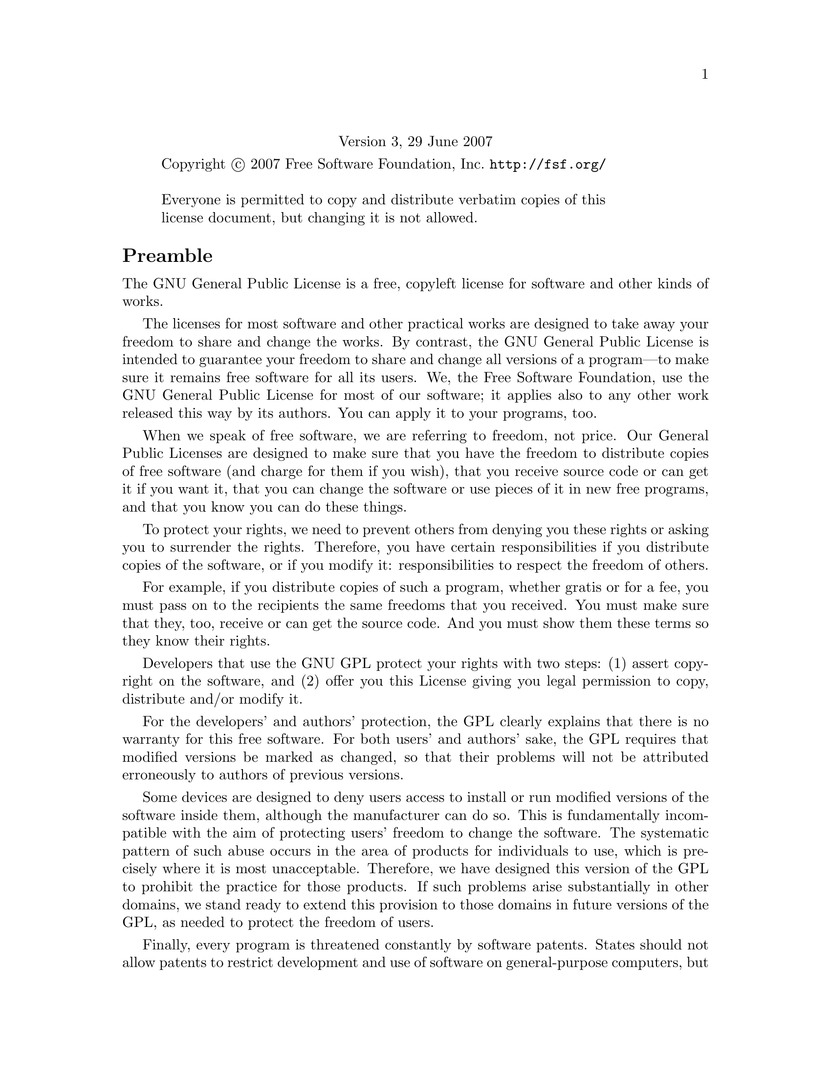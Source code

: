 @c ===========================================================================
@c
@c This file was generated with po4a. Translate the source file.
@c
@c ===========================================================================

@c The GNU General Public License.
@center Version 3, 29 June 2007

@c This file is intended to be included within another document,
@c hence no sectioning command or @node.

@display
Copyright @copyright{} 2007 Free Software Foundation, Inc. @url{http://fsf.org/}

Everyone is permitted to copy and distribute verbatim copies of this
license document, but changing it is not allowed.
@end display

@heading Preamble

The GNU General Public License is a free, copyleft license for software and
other kinds of works.

The licenses for most software and other practical works are designed to
take away your freedom to share and change the works.  By contrast, the GNU
General Public License is intended to guarantee your freedom to share and
change all versions of a program---to make sure it remains free software for
all its users.  We, the Free Software Foundation, use the GNU General Public
License for most of our software; it applies also to any other work released
this way by its authors.  You can apply it to your programs, too.

When we speak of free software, we are referring to freedom, not price.  Our
General Public Licenses are designed to make sure that you have the freedom
to distribute copies of free software (and charge for them if you wish),
that you receive source code or can get it if you want it, that you can
change the software or use pieces of it in new free programs, and that you
know you can do these things.

To protect your rights, we need to prevent others from denying you these
rights or asking you to surrender the rights.  Therefore, you have certain
responsibilities if you distribute copies of the software, or if you modify
it: responsibilities to respect the freedom of others.

For example, if you distribute copies of such a program, whether gratis or
for a fee, you must pass on to the recipients the same freedoms that you
received.  You must make sure that they, too, receive or can get the source
code.  And you must show them these terms so they know their rights.

Developers that use the GNU GPL protect your rights with two steps: (1)
assert copyright on the software, and (2) offer you this License giving you
legal permission to copy, distribute and/or modify it.

For the developers' and authors' protection, the GPL clearly explains that
there is no warranty for this free software.  For both users' and authors'
sake, the GPL requires that modified versions be marked as changed, so that
their problems will not be attributed erroneously to authors of previous
versions.

Some devices are designed to deny users access to install or run modified
versions of the software inside them, although the manufacturer can do so.
This is fundamentally incompatible with the aim of protecting users' freedom
to change the software.  The systematic pattern of such abuse occurs in the
area of products for individuals to use, which is precisely where it is most
unacceptable.  Therefore, we have designed this version of the GPL to
prohibit the practice for those products.  If such problems arise
substantially in other domains, we stand ready to extend this provision to
those domains in future versions of the GPL, as needed to protect the
freedom of users.

Finally, every program is threatened constantly by software patents.  States
should not allow patents to restrict development and use of software on
general-purpose computers, but in those that do, we wish to avoid the
special danger that patents applied to a free program could make it
effectively proprietary.  To prevent this, the GPL assures that patents
cannot be used to render the program non-free.

The precise terms and conditions for copying, distribution and modification
follow.

@heading TERMS AND CONDITIONS

@enumerate 0
@item Definitions.

``This License'' refers to version 3 of the GNU General Public License.

``Copyright'' also means copyright-like laws that apply to other kinds of
works, such as semiconductor masks.

``The Program'' refers to any copyrightable work licensed under this
License.  Each licensee is addressed as ``you''.  ``Licensees'' and
``recipients'' may be individuals or organizations.

To ``modify'' a work means to copy from or adapt all or part of the work in
a fashion requiring copyright permission, other than the making of an exact
copy.  The resulting work is called a ``modified version'' of the earlier
work or a work ``based on'' the earlier work.

A ``covered work'' means either the unmodified Program or a work based on
the Program.

To ``propagate'' a work means to do anything with it that, without
permission, would make you directly or secondarily liable for infringement
under applicable copyright law, except executing it on a computer or
modifying a private copy.  Propagation includes copying, distribution (with
or without modification), making available to the public, and in some
countries other activities as well.

To ``convey'' a work means any kind of propagation that enables other
parties to make or receive copies.  Mere interaction with a user through a
computer network, with no transfer of a copy, is not conveying.

An interactive user interface displays ``Appropriate Legal Notices'' to the
extent that it includes a convenient and prominently visible feature that
(1) displays an appropriate copyright notice, and (2)  tells the user that
there is no warranty for the work (except to the extent that warranties are
provided), that licensees may convey the work under this License, and how to
view a copy of this License.  If the interface presents a list of user
commands or options, such as a menu, a prominent item in the list meets this
criterion.

@item Source Code.

The ``source code'' for a work means the preferred form of the work for
making modifications to it.  ``Object code'' means any non-source form of a
work.

A ``Standard Interface'' means an interface that either is an official
standard defined by a recognized standards body, or, in the case of
interfaces specified for a particular programming language, one that is
widely used among developers working in that language.

The ``System Libraries'' of an executable work include anything, other than
the work as a whole, that (a) is included in the normal form of packaging a
Major Component, but which is not part of that Major Component, and (b)
serves only to enable use of the work with that Major Component, or to
implement a Standard Interface for which an implementation is available to
the public in source code form.  A ``Major Component'', in this context,
means a major essential component (kernel, window system, and so on) of the
specific operating system (if any) on which the executable work runs, or a
compiler used to produce the work, or an object code interpreter used to run
it.

The ``Corresponding Source'' for a work in object code form means all the
source code needed to generate, install, and (for an executable work) run
the object code and to modify the work, including scripts to control those
activities.  However, it does not include the work's System Libraries, or
general-purpose tools or generally available free programs which are used
unmodified in performing those activities but which are not part of the
work.  For example, Corresponding Source includes interface definition files
associated with source files for the work, and the source code for shared
libraries and dynamically linked subprograms that the work is specifically
designed to require, such as by intimate data communication or control flow
between those subprograms and other parts of the work.

The Corresponding Source need not include anything that users can regenerate
automatically from other parts of the Corresponding Source.

The Corresponding Source for a work in source code form is that same work.

@item Basic Permissions.

All rights granted under this License are granted for the term of copyright
on the Program, and are irrevocable provided the stated conditions are met.
This License explicitly affirms your unlimited permission to run the
unmodified Program.  The output from running a covered work is covered by
this License only if the output, given its content, constitutes a covered
work.  This License acknowledges your rights of fair use or other
equivalent, as provided by copyright law.

You may make, run and propagate covered works that you do not convey,
without conditions so long as your license otherwise remains in force.  You
may convey covered works to others for the sole purpose of having them make
modifications exclusively for you, or provide you with facilities for
running those works, provided that you comply with the terms of this License
in conveying all material for which you do not control copyright.  Those
thus making or running the covered works for you must do so exclusively on
your behalf, under your direction and control, on terms that prohibit them
from making any copies of your copyrighted material outside their
relationship with you.

Conveying under any other circumstances is permitted solely under the
conditions stated below.  Sublicensing is not allowed; section 10 makes it
unnecessary.

@item Protecting Users' Legal Rights From Anti-Circumvention Law.

No covered work shall be deemed part of an effective technological measure
under any applicable law fulfilling obligations under article 11 of the WIPO
copyright treaty adopted on 20 December 1996, or similar laws prohibiting or
restricting circumvention of such measures.

When you convey a covered work, you waive any legal power to forbid
circumvention of technological measures to the extent such circumvention is
effected by exercising rights under this License with respect to the covered
work, and you disclaim any intention to limit operation or modification of
the work as a means of enforcing, against the work's users, your or third
parties' legal rights to forbid circumvention of technological measures.

@item Conveying Verbatim Copies.

You may convey verbatim copies of the Program's source code as you receive
it, in any medium, provided that you conspicuously and appropriately publish
on each copy an appropriate copyright notice; keep intact all notices
stating that this License and any non-permissive terms added in accord with
section 7 apply to the code; keep intact all notices of the absence of any
warranty; and give all recipients a copy of this License along with the
Program.

You may charge any price or no price for each copy that you convey, and you
may offer support or warranty protection for a fee.

@item Conveying Modified Source Versions.

You may convey a work based on the Program, or the modifications to produce
it from the Program, in the form of source code under the terms of section
4, provided that you also meet all of these conditions:

@enumerate a
@item
The work must carry prominent notices stating that you modified it, and
giving a relevant date.

@item
The work must carry prominent notices stating that it is released under this
License and any conditions added under section 7.  This requirement modifies
the requirement in section 4 to ``keep intact all notices''.

@item
You must license the entire work, as a whole, under this License to anyone
who comes into possession of a copy.  This License will therefore apply,
along with any applicable section 7 additional terms, to the whole of the
work, and all its parts, regardless of how they are packaged.  This License
gives no permission to license the work in any other way, but it does not
invalidate such permission if you have separately received it.

@item
If the work has interactive user interfaces, each must display Appropriate
Legal Notices; however, if the Program has interactive interfaces that do
not display Appropriate Legal Notices, your work need not make them do so.
@end enumerate

A compilation of a covered work with other separate and independent works,
which are not by their nature extensions of the covered work, and which are
not combined with it such as to form a larger program, in or on a volume of
a storage or distribution medium, is called an ``aggregate'' if the
compilation and its resulting copyright are not used to limit the access or
legal rights of the compilation's users beyond what the individual works
permit.  Inclusion of a covered work in an aggregate does not cause this
License to apply to the other parts of the aggregate.

@item Conveying Non-Source Forms.

You may convey a covered work in object code form under the terms of
sections 4 and 5, provided that you also convey the machine-readable
Corresponding Source under the terms of this License, in one of these ways:

@enumerate a
@item
Convey the object code in, or embodied in, a physical product (including a
physical distribution medium), accompanied by the Corresponding Source fixed
on a durable physical medium customarily used for software interchange.

@item
Convey the object code in, or embodied in, a physical product (including a
physical distribution medium), accompanied by a written offer, valid for at
least three years and valid for as long as you offer spare parts or customer
support for that product model, to give anyone who possesses the object code
either (1) a copy of the Corresponding Source for all the software in the
product that is covered by this License, on a durable physical medium
customarily used for software interchange, for a price no more than your
reasonable cost of physically performing this conveying of source, or (2)
access to copy the Corresponding Source from a network server at no charge.

@item
Convey individual copies of the object code with a copy of the written offer
to provide the Corresponding Source.  This alternative is allowed only
occasionally and noncommercially, and only if you received the object code
with such an offer, in accord with subsection 6b.

@item
Convey the object code by offering access from a designated place (gratis or
for a charge), and offer equivalent access to the Corresponding Source in
the same way through the same place at no further charge.  You need not
require recipients to copy the Corresponding Source along with the object
code.  If the place to copy the object code is a network server, the
Corresponding Source may be on a different server (operated by you or a
third party) that supports equivalent copying facilities, provided you
maintain clear directions next to the object code saying where to find the
Corresponding Source.  Regardless of what server hosts the Corresponding
Source, you remain obligated to ensure that it is available for as long as
needed to satisfy these requirements.

@item
Convey the object code using peer-to-peer transmission, provided you inform
other peers where the object code and Corresponding Source of the work are
being offered to the general public at no charge under subsection 6d.

@end enumerate

A separable portion of the object code, whose source code is excluded from
the Corresponding Source as a System Library, need not be included in
conveying the object code work.

A ``User Product'' is either (1) a ``consumer product'', which means any
tangible personal property which is normally used for personal, family, or
household purposes, or (2) anything designed or sold for incorporation into
a dwelling.  In determining whether a product is a consumer product,
doubtful cases shall be resolved in favor of coverage.  For a particular
product received by a particular user, ``normally used'' refers to a typical
or common use of that class of product, regardless of the status of the
particular user or of the way in which the particular user actually uses, or
expects or is expected to use, the product.  A product is a consumer product
regardless of whether the product has substantial commercial, industrial or
non-consumer uses, unless such uses represent the only significant mode of
use of the product.

``Installation Information'' for a User Product means any methods,
procedures, authorization keys, or other information required to install and
execute modified versions of a covered work in that User Product from a
modified version of its Corresponding Source.  The information must suffice
to ensure that the continued functioning of the modified object code is in
no case prevented or interfered with solely because modification has been
made.

If you convey an object code work under this section in, or with, or
specifically for use in, a User Product, and the conveying occurs as part of
a transaction in which the right of possession and use of the User Product
is transferred to the recipient in perpetuity or for a fixed term
(regardless of how the transaction is characterized), the Corresponding
Source conveyed under this section must be accompanied by the Installation
Information.  But this requirement does not apply if neither you nor any
third party retains the ability to install modified object code on the User
Product (for example, the work has been installed in ROM).

The requirement to provide Installation Information does not include a
requirement to continue to provide support service, warranty, or updates for
a work that has been modified or installed by the recipient, or for the User
Product in which it has been modified or installed.  Access to a network may
be denied when the modification itself materially and adversely affects the
operation of the network or violates the rules and protocols for
communication across the network.

Corresponding Source conveyed, and Installation Information provided, in
accord with this section must be in a format that is publicly documented
(and with an implementation available to the public in source code form),
and must require no special password or key for unpacking, reading or
copying.

@item Additional Terms.

``Additional permissions'' are terms that supplement the terms of this
License by making exceptions from one or more of its conditions.  Additional
permissions that are applicable to the entire Program shall be treated as
though they were included in this License, to the extent that they are valid
under applicable law.  If additional permissions apply only to part of the
Program, that part may be used separately under those permissions, but the
entire Program remains governed by this License without regard to the
additional permissions.

When you convey a copy of a covered work, you may at your option remove any
additional permissions from that copy, or from any part of it.  (Additional
permissions may be written to require their own removal in certain cases
when you modify the work.)  You may place additional permissions on
material, added by you to a covered work, for which you have or can give
appropriate copyright permission.

Notwithstanding any other provision of this License, for material you add to
a covered work, you may (if authorized by the copyright holders of that
material) supplement the terms of this License with terms:

@enumerate a
@item
Disclaiming warranty or limiting liability differently from the terms of
sections 15 and 16 of this License; or

@item
Requiring preservation of specified reasonable legal notices or author
attributions in that material or in the Appropriate Legal Notices displayed
by works containing it; or

@item
Prohibiting misrepresentation of the origin of that material, or requiring
that modified versions of such material be marked in reasonable ways as
different from the original version; or

@item
Limiting the use for publicity purposes of names of licensors or authors of
the material; or

@item
Declining to grant rights under trademark law for use of some trade names,
trademarks, or service marks; or

@item
Requiring indemnification of licensors and authors of that material by
anyone who conveys the material (or modified versions of it) with
contractual assumptions of liability to the recipient, for any liability
that these contractual assumptions directly impose on those licensors and
authors.
@end enumerate

All other non-permissive additional terms are considered ``further
restrictions'' within the meaning of section 10.  If the Program as you
received it, or any part of it, contains a notice stating that it is
governed by this License along with a term that is a further restriction,
you may remove that term.  If a license document contains a further
restriction but permits relicensing or conveying under this License, you may
add to a covered work material governed by the terms of that license
document, provided that the further restriction does not survive such
relicensing or conveying.

If you add terms to a covered work in accord with this section, you must
place, in the relevant source files, a statement of the additional terms
that apply to those files, or a notice indicating where to find the
applicable terms.

Additional terms, permissive or non-permissive, may be stated in the form of
a separately written license, or stated as exceptions; the above
requirements apply either way.

@item Termination.

You may not propagate or modify a covered work except as expressly provided
under this License.  Any attempt otherwise to propagate or modify it is
void, and will automatically terminate your rights under this License
(including any patent licenses granted under the third paragraph of section
11).

However, if you cease all violation of this License, then your license from
a particular copyright holder is reinstated (a) provisionally, unless and
until the copyright holder explicitly and finally terminates your license,
and (b) permanently, if the copyright holder fails to notify you of the
violation by some reasonable means prior to 60 days after the cessation.

Moreover, your license from a particular copyright holder is reinstated
permanently if the copyright holder notifies you of the violation by some
reasonable means, this is the first time you have received notice of
violation of this License (for any work) from that copyright holder, and you
cure the violation prior to 30 days after your receipt of the notice.

Termination of your rights under this section does not terminate the
licenses of parties who have received copies or rights from you under this
License.  If your rights have been terminated and not permanently
reinstated, you do not qualify to receive new licenses for the same material
under section 10.

@item Acceptance Not Required for Having Copies.

You are not required to accept this License in order to receive or run a
copy of the Program.  Ancillary propagation of a covered work occurring
solely as a consequence of using peer-to-peer transmission to receive a copy
likewise does not require acceptance.  However, nothing other than this
License grants you permission to propagate or modify any covered work.
These actions infringe copyright if you do not accept this License.
Therefore, by modifying or propagating a covered work, you indicate your
acceptance of this License to do so.

@item Automatic Licensing of Downstream Recipients.

Each time you convey a covered work, the recipient automatically receives a
license from the original licensors, to run, modify and propagate that work,
subject to this License.  You are not responsible for enforcing compliance
by third parties with this License.

An ``entity transaction'' is a transaction transferring control of an
organization, or substantially all assets of one, or subdividing an
organization, or merging organizations.  If propagation of a covered work
results from an entity transaction, each party to that transaction who
receives a copy of the work also receives whatever licenses to the work the
party's predecessor in interest had or could give under the previous
paragraph, plus a right to possession of the Corresponding Source of the
work from the predecessor in interest, if the predecessor has it or can get
it with reasonable efforts.

You may not impose any further restrictions on the exercise of the rights
granted or affirmed under this License.  For example, you may not impose a
license fee, royalty, or other charge for exercise of rights granted under
this License, and you may not initiate litigation (including a cross-claim
or counterclaim in a lawsuit) alleging that any patent claim is infringed by
making, using, selling, offering for sale, or importing the Program or any
portion of it.

@item Patents.

A ``contributor'' is a copyright holder who authorizes use under this
License of the Program or a work on which the Program is based.  The work
thus licensed is called the contributor's ``contributor version''.

A contributor's ``essential patent claims'' are all patent claims owned or
controlled by the contributor, whether already acquired or hereafter
acquired, that would be infringed by some manner, permitted by this License,
of making, using, or selling its contributor version, but do not include
claims that would be infringed only as a consequence of further modification
of the contributor version.  For purposes of this definition, ``control''
includes the right to grant patent sublicenses in a manner consistent with
the requirements of this License.

Each contributor grants you a non-exclusive, worldwide, royalty-free patent
license under the contributor's essential patent claims, to make, use, sell,
offer for sale, import and otherwise run, modify and propagate the contents
of its contributor version.

In the following three paragraphs, a ``patent license'' is any express
agreement or commitment, however denominated, not to enforce a patent (such
as an express permission to practice a patent or covenant not to sue for
patent infringement).  To ``grant'' such a patent license to a party means
to make such an agreement or commitment not to enforce a patent against the
party.

If you convey a covered work, knowingly relying on a patent license, and the
Corresponding Source of the work is not available for anyone to copy, free
of charge and under the terms of this License, through a publicly available
network server or other readily accessible means, then you must either (1)
cause the Corresponding Source to be so available, or (2) arrange to deprive
yourself of the benefit of the patent license for this particular work, or
(3) arrange, in a manner consistent with the requirements of this License,
to extend the patent license to downstream recipients.  ``Knowingly
relying'' means you have actual knowledge that, but for the patent license,
your conveying the covered work in a country, or your recipient's use of the
covered work in a country, would infringe one or more identifiable patents
in that country that you have reason to believe are valid.

If, pursuant to or in connection with a single transaction or arrangement,
you convey, or propagate by procuring conveyance of, a covered work, and
grant a patent license to some of the parties receiving the covered work
authorizing them to use, propagate, modify or convey a specific copy of the
covered work, then the patent license you grant is automatically extended to
all recipients of the covered work and works based on it.

A patent license is ``discriminatory'' if it does not include within the
scope of its coverage, prohibits the exercise of, or is conditioned on the
non-exercise of one or more of the rights that are specifically granted
under this License.  You may not convey a covered work if you are a party to
an arrangement with a third party that is in the business of distributing
software, under which you make payment to the third party based on the
extent of your activity of conveying the work, and under which the third
party grants, to any of the parties who would receive the covered work from
you, a discriminatory patent license (a) in connection with copies of the
covered work conveyed by you (or copies made from those copies), or (b)
primarily for and in connection with specific products or compilations that
contain the covered work, unless you entered into that arrangement, or that
patent license was granted, prior to 28 March 2007.

Nothing in this License shall be construed as excluding or limiting any
implied license or other defenses to infringement that may otherwise be
available to you under applicable patent law.

@item No Surrender of Others' Freedom.

If conditions are imposed on you (whether by court order, agreement or
otherwise) that contradict the conditions of this License, they do not
excuse you from the conditions of this License.  If you cannot convey a
covered work so as to satisfy simultaneously your obligations under this
License and any other pertinent obligations, then as a consequence you may
not convey it at all.  For example, if you agree to terms that obligate you
to collect a royalty for further conveying from those to whom you convey the
Program, the only way you could satisfy both those terms and this License
would be to refrain entirely from conveying the Program.

@item Use with the GNU Affero General Public License.

Notwithstanding any other provision of this License, you have permission to
link or combine any covered work with a work licensed under version 3 of the
GNU Affero General Public License into a single combined work, and to convey
the resulting work.  The terms of this License will continue to apply to the
part which is the covered work, but the special requirements of the GNU
Affero General Public License, section 13, concerning interaction through a
network will apply to the combination as such.

@item Revised Versions of this License.

The Free Software Foundation may publish revised and/or new versions of the
GNU General Public License from time to time.  Such new versions will be
similar in spirit to the present version, but may differ in detail to
address new problems or concerns.

Each version is given a distinguishing version number.  If the Program
specifies that a certain numbered version of the GNU General Public License
``or any later version'' applies to it, you have the option of following the
terms and conditions either of that numbered version or of any later version
published by the Free Software Foundation.  If the Program does not specify
a version number of the GNU General Public License, you may choose any
version ever published by the Free Software Foundation.

If the Program specifies that a proxy can decide which future versions of
the GNU General Public License can be used, that proxy's public statement of
acceptance of a version permanently authorizes you to choose that version
for the Program.

Later license versions may give you additional or different permissions.
However, no additional obligations are imposed on any author or copyright
holder as a result of your choosing to follow a later version.

@item Disclaimer of Warranty.

THERE IS NO WARRANTY FOR THE PROGRAM, TO THE EXTENT PERMITTED BY APPLICABLE
LAW.  EXCEPT WHEN OTHERWISE STATED IN WRITING THE COPYRIGHT HOLDERS AND/OR
OTHER PARTIES PROVIDE THE PROGRAM ``AS IS'' WITHOUT WARRANTY OF ANY KIND,
EITHER EXPRESSED OR IMPLIED, INCLUDING, BUT NOT LIMITED TO, THE IMPLIED
WARRANTIES OF MERCHANTABILITY AND FITNESS FOR A PARTICULAR PURPOSE.  THE
ENTIRE RISK AS TO THE QUALITY AND PERFORMANCE OF THE PROGRAM IS WITH YOU.
SHOULD THE PROGRAM PROVE DEFECTIVE, YOU ASSUME THE COST OF ALL NECESSARY
SERVICING, REPAIR OR CORRECTION.

@item Limitation of Liability.

IN NO EVENT UNLESS REQUIRED BY APPLICABLE LAW OR AGREED TO IN WRITING WILL
ANY COPYRIGHT HOLDER, OR ANY OTHER PARTY WHO MODIFIES AND/OR CONVEYS THE
PROGRAM AS PERMITTED ABOVE, BE LIABLE TO YOU FOR DAMAGES, INCLUDING ANY
GENERAL, SPECIAL, INCIDENTAL OR CONSEQUENTIAL DAMAGES ARISING OUT OF THE USE
OR INABILITY TO USE THE PROGRAM (INCLUDING BUT NOT LIMITED TO LOSS OF DATA
OR DATA BEING RENDERED INACCURATE OR LOSSES SUSTAINED BY YOU OR THIRD
PARTIES OR A FAILURE OF THE PROGRAM TO OPERATE WITH ANY OTHER PROGRAMS),
EVEN IF SUCH HOLDER OR OTHER PARTY HAS BEEN ADVISED OF THE POSSIBILITY OF
SUCH DAMAGES.

@item Interpretation of Sections 15 and 16.

If the disclaimer of warranty and limitation of liability provided above
cannot be given local legal effect according to their terms, reviewing
courts shall apply local law that most closely approximates an absolute
waiver of all civil liability in connection with the Program, unless a
warranty or assumption of liability accompanies a copy of the Program in
return for a fee.

@end enumerate

@heading END OF TERMS AND CONDITIONS

@heading How to Apply These Terms to Your New Programs

If you develop a new program, and you want it to be of the greatest possible
use to the public, the best way to achieve this is to make it free software
which everyone can redistribute and change under these terms.

To do so, attach the following notices to the program.  It is safest to
attach them to the start of each source file to most effectively state the
exclusion of warranty; and each file should have at least the ``copyright''
line and a pointer to where the full notice is found.

@smallexample
@var{one line to give the program's name and a brief idea of what it does.}
Copyright (C) @var{year} @var{name of author}

This program is free software: you can redistribute it and/or modify
it under the terms of the GNU General Public License as published by
the Free Software Foundation, either version 3 of the License, or (at
your option) any later version.

This program is distributed in the hope that it will be useful, but
WITHOUT ANY WARRANTY; without even the implied warranty of
MERCHANTABILITY or FITNESS FOR A PARTICULAR PURPOSE.  See the GNU
General Public License for more details.

You should have received a copy of the GNU General Public License
along with this program.  If not, see @url{http://www.gnu.org/licenses/}.
@end smallexample

Also add information on how to contact you by electronic and paper mail.

If the program does terminal interaction, make it output a short notice like
this when it starts in an interactive mode:

@smallexample
@var{program} Copyright (C) @var{year} @var{name of author}
This program comes with ABSOLUTELY NO WARRANTY; for details type @samp{show w}.
This is free software, and you are welcome to redistribute it
under certain conditions; type @samp{show c} for details.
@end smallexample

The hypothetical commands @samp{show w} and @samp{show c} should show the
appropriate parts of the General Public License.  Of course, your program's
commands might be different; for a GUI interface, you would use an ``about
box''.

You should also get your employer (if you work as a programmer) or school,
if any, to sign a ``copyright disclaimer'' for the program, if necessary.
For more information on this, and how to apply and follow the GNU GPL, see
@url{http://www.gnu.org/licenses/}.

The GNU General Public License does not permit incorporating your program
into proprietary programs.  If your program is a subroutine library, you may
consider it more useful to permit linking proprietary applications with the
library.  If this is what you want to do, use the GNU Lesser General Public
License instead of this License.  But first, please read
@url{http://www.gnu.org/philosophy/why-not-lgpl.html}.
